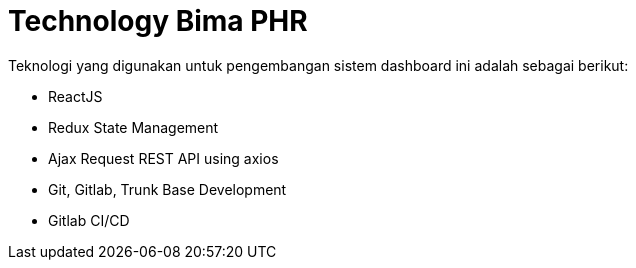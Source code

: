 = Technology Bima PHR

Teknologi yang digunakan untuk pengembangan sistem dashboard ini adalah sebagai berikut:

* ReactJS
* Redux State Management
* Ajax Request REST API using axios
* Git, Gitlab, Trunk Base Development
* Gitlab CI/CD
